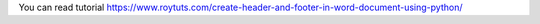 You can read tutorial https://www.roytuts.com/create-header-and-footer-in-word-document-using-python/